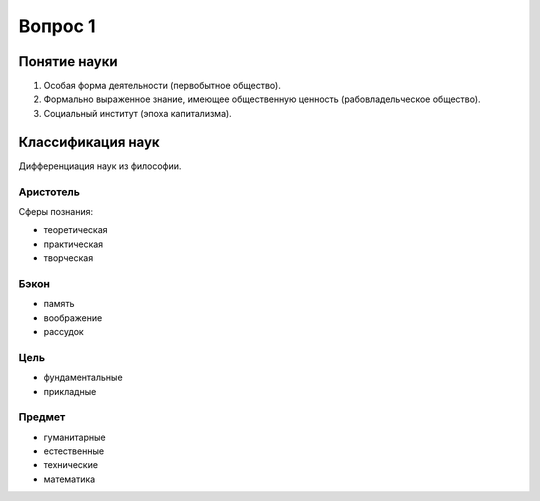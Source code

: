 ========
Вопрос 1
========

Понятие науки
=============

1. Особая форма деятельности (первобытное общество).
2. Формально выраженное знание, имеющее общественную ценность
   (рабовладельческое общество).
3. Социальный институт (эпоха капитализма).

Классификация наук
==================

Дифференциация наук из философии.

Аристотель
----------

Сферы познания:

- теоретическая
- практическая
- творческая

Бэкон
-----

- память
- воображение
- рассудок

Цель
----

- фундаментальные
- прикладные

Предмет
-------

- гуманитарные
- естественные
- технические
- математика
